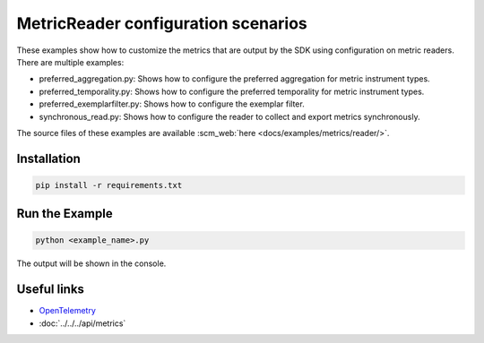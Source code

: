 MetricReader configuration scenarios
====================================

These examples show how to customize the metrics that are output by the SDK using configuration on metric readers. There are multiple examples:

* preferred_aggregation.py: Shows how to configure the preferred aggregation for metric instrument types.
* preferred_temporality.py: Shows how to configure the preferred temporality for metric instrument types.
* preferred_exemplarfilter.py: Shows how to configure the exemplar filter.
* synchronous_read.py: Shows how to configure the reader to collect and export metrics synchronously.

The source files of these examples are available :scm_web:`here <docs/examples/metrics/reader/>`.


Installation
------------

.. code-block:: sh

    pip install -r requirements.txt

Run the Example
---------------

.. code-block:: sh

    python <example_name>.py

The output will be shown in the console.

Useful links
------------

- OpenTelemetry_
- :doc:`../../../api/metrics`

.. _OpenTelemetry: https://github.com/open-telemetry/opentelemetry-python/
